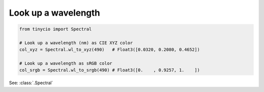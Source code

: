 Look up a wavelength
=====================

.. highlight:: python
.. code-block:: python

    from tinycio import Spectral

    # Look up a wavelength (nm) as CIE XYZ color
    col_xyz = Spectral.wl_to_xyz(490)   # Float3([0.0320, 0.2080, 0.4652])

    # Look up a wavelength as sRGB color
    col_srgb = Spectral.wl_to_srgb(490) # Float3([0.    , 0.9257, 1.    ])

.. image:: ../images/howto_spectral/490nm.png
    :width: 25
    :alt: 510nm
    :align: center

See: :class:`.Spectral`